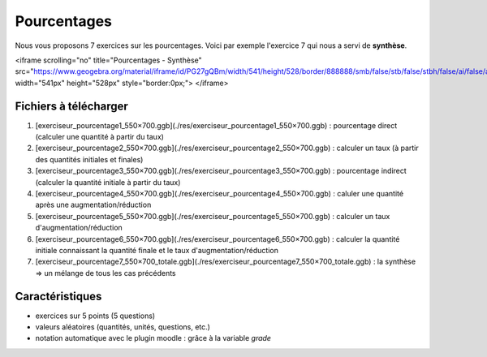 ************
Pourcentages
************

Nous vous proposons 7 exercices sur les pourcentages. 
Voici par exemple l'exercice 7 qui nous a servi de **synthèse**.

<iframe scrolling="no" title="Pourcentages - Synthèse" src="https://www.geogebra.org/material/iframe/id/PG27gQBm/width/541/height/528/border/888888/smb/false/stb/false/stbh/false/ai/false/asb/false/sri/false/rc/false/ld/false/sdz/false/ctl/false" width="541px" height="528px" style="border:0px;"> </iframe>


Fichiers à télécharger
======================

1. [exerciseur_pourcentage1_550×700.ggb](./res/exerciseur_pourcentage1_550×700.ggb) : pourcentage direct (calculer une quantité à partir du taux)
2. [exerciseur_pourcentage2_550×700.ggb](./res/exerciseur_pourcentage2_550×700.ggb) : calculer un taux (à partir des quantités initiales et finales)
3. [exerciseur_pourcentage3_550×700.ggb](./res/exerciseur_pourcentage3_550×700.ggb) : pourcentage indirect (calculer la quantité initiale à partir du taux)

4. [exerciseur_pourcentage4_550×700.ggb](./res/exerciseur_pourcentage4_550×700.ggb) : caluler une quantité après une augmentation/réduction
5. [exerciseur_pourcentage5_550×700.ggb](./res/exerciseur_pourcentage5_550×700.ggb) : calculer un taux d'augmentation/réduction
6. [exerciseur_pourcentage6_550×700.ggb](./res/exerciseur_pourcentage6_550×700.ggb) : calculer la quantité initiale connaissant la quantité finale et le taux d'augmentation/réduction

7. [exerciseur_pourcentage7_550×700_totale.ggb](./res/exerciseur_pourcentage7_550×700_totale.ggb) : la synthèse => un mélange de tous les cas précédents 

Caractéristiques
================

* exercices sur 5 points (5 questions)
* valeurs aléatoires (quantités, unités, questions, etc.)
* notation automatique avec le plugin moodle : grâce à la variable *grade*
